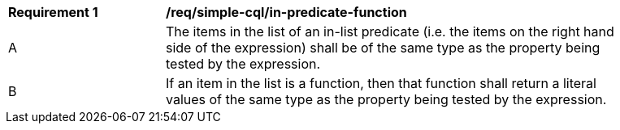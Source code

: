 [[req_simple-cql_in-predicate-items]] 
[width="90%",cols="2,6a"]
|===
^|*Requirement {counter:req-id}* |*/req/simple-cql/in-predicate-function* 
^|A |The items in the list of an in-list predicate (i.e. the items on the right hand side of the expression) shall be of the same type as the property being tested by the expression.
^|B |If an item in the list is a function, then that function shall return a literal values of the same type as the property being tested by the expression.
|===
